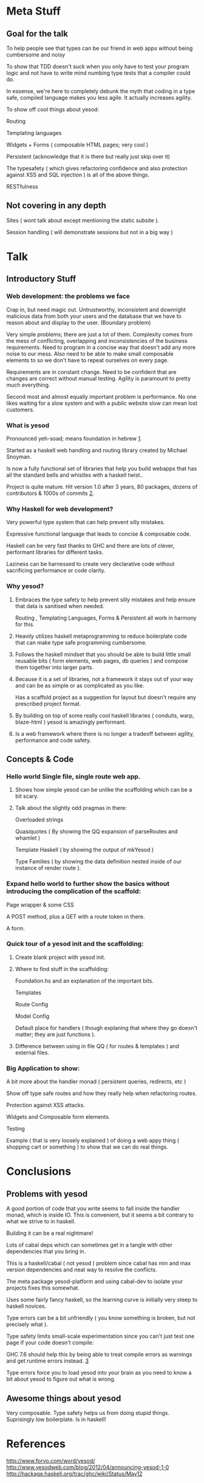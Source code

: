 * Meta Stuff
** Goal for the talk
***** To help people see that types can be our friend in web apps without being cumbersome and noisy
***** To show that TDD doesn't suck when you only have to test your program logic and not have to write mind numbing type tests that a compiler could do. 
***** In essense, we're here to completely debunk the myth that coding in a type safe, compiled language makes you less agile. It actually increases agility.
***** To show off cool things about yesod:
Routing 

Templating languages

Widgets + Forms ( composable HTML pages; very cool )

Persistent (acknowledge that it is there but really just skip over it)

The typesafety ( which gives refactoring confidence and also protection against XSS and SQL injection ) is all of the above things.

RESTfulness 
** Not covering in any depth
***** Sites ( wont talk about except mentioning the static subsite ).
***** Session handling ( will demonstrate sessions but not in a big way )
* Talk
** Introductory Stuff
*** Web development: the problems we face
Crap in, but need magic out. Untrustworthy, inconsistent and downright malicious data from both your users and the database that we have to reason about and display to the user. (Boundary problem)

Very simple problems; there are just a lot of them. Complexity comes from the mess of conflicting, overlapping and inconsistencies of the business requirements. Need to program in a concise way that doesn't add any more noise to our mess. Also need to be able to make small composable elements to so we don't have to repeat ourselves on every page.

Requirements are in constant change. Need to be confident that are changes are correct without manual testing. Agility is paramount to pretty much everything.

Second most and almost equally important problem is performance. No one likes waiting for a slow system and with a public website slow can mean lost customers.
*** What is yesod
Pronounced yeh-soad; means foundation in hebrew [[1]].

Started as a haskell web handling and routing library created by Michael Snoyman.

Is now a fully functional set of libraries that help you build webapps that has all the standard bells and whistles with a haskell twist..

Project is quite mature. Hit version 1.0 after 3 years, 80 packages, dozens of contributors & 1000s of commits [[2]].
*** Why Haskell for web development?
Very powerful type system that can help prevent silly mistakes.

Expressive functional language that leads to concise & composable code.

Haskell can be very fast thanks to GHC and there are lots of clever, performant libraries for different tasks.

Laziness can be harnessed to create very declarative code without sacrificing performance or code clarity.

*** Why yesod?
**** Embraces the type safety to help prevent silly mistakes and help ensure that data is sanitised when needed.
Routing , Templating Languages, Forms & Persistent all work in harmony for this.

**** Heavily utilizes haskell metaprogramming to reduce boilerplate code that can make type safe programming cumbersome.

**** Follows the haskell mindset that you should be able to build little small reusable bits ( form elements, web pages, db queries ) and compose them together into larger parts. 

**** Because it is a set of libraries, not a framework it stays out of your way and can be as simple or as complicated as you like.

Has a scaffold project as a suggestion for layout but doesn't require any prescribed project format. 

**** By building on top of some really cool haskell libraries ( conduits, warp, blaze-html ) yesod is amazingly performant. 

**** Is a web framework where there is no longer a tradeoff between agility, performance and code safety.

** Concepts & Code 

*** Hello world Single file, single route web app.

**** Shows how simple yesod can be unlike the scaffolding which can be a bit scary.
**** Talk about the slightly odd pragmas in there:
Overloaded strings

Quasiquotes ( By showing the QQ expansion of parseRoutes and whamlet )

Template Haskell ( by showing the output of mkYesod )

Type Families ( by showing the data definition nested inside of our instance of render route ).

*** Expand hello world to further show the basics without introducing the complication of the scaffold:
Page wrapper & some CSS

A POST method, plus a GET with a route token in there. 

A form.
*** Quick tour of a yesod init and the scaffolding:
**** Create blank project with yesod init. 
**** Where to find stuff in the scaffolding:
Foundation.hs and an explanation of the important bits.

Templates 

Route Config

Model Config

Default place for handlers ( though explaning that where they go doesn't matter; they are just functions ).

**** Difference between using in file QQ ( for routes & templates ) and external files.
*** Big Application to show:
A bit more about the handler monad ( persistent queries, redirects, etc )

Show off type safe routes and how they really help when refactoring routes.

Protection against XSS attacks. 

Widgets and Composable form elements.

Testing

Example ( that is very loosely explained ) of doing a web appy thing ( shopping cart or something ) to show that we can do real things. 
* Conclusions
** Problems with yesod
**** A good portion of code that you write seems to fall inside the handler monad, which is inside IO. This is convenient, but it seems a bit contrary to what we strive to in haskell. 
**** Building it can be a real nightmare! 
Lots of cabal deps which can sometimes get in a tangle with other dependencies that you bring in. 

This is a haskell/cabal ( not yesod ) problem since cabal has min and max version dependencies and neat way to resolve the conflicts.

The meta package yesod-platform and using cabal-dev to isolate your projects fixes this somewhat.

**** Uses some fairly fancy haskell, so the learning curve is initially very steep to haskell novices.
**** Type errors can be a bit unfriendly ( you know something is broken, but not precisely what ).
**** Type safety limits small-scale experimentation since you can't just test one page if your code doesn't compile:
GHC 7.6 should help this by being able to treat compile errors as warnings and get runtime errors instead. [[3]]
**** Type errors force you to load yesod into your brain as you need to know a bit about yesod to figure out what is wrong.
** Awesome things about yesod
Very composable. 
Type safety helps us from doing stupid things. 
Suprisingly low boilerplate.
Is in haskell! 
* References
<<1>> http://www.forvo.com/word/yesod/
<<2>> http://www.yesodweb.com/blog/2012/04/announcing-yesod-1-0
<<3>> http://hackage.haskell.org/trac/ghc/wiki/Status/May12


